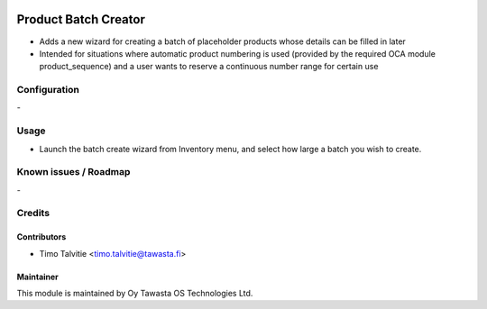 .. image:: https://img.shields.io/badge/licence-AGPL--3-blue.svg
   :target: http://www.gnu.org/licenses/agpl-3.0-standalone.html
   :alt: License: AGPL-3

=====================
Product Batch Creator
=====================

* Adds a new wizard for creating a batch of placeholder products whose details 
  can be filled in later
* Intended for situations where automatic product numbering is used (provided
  by the required OCA module product_sequence) and a user wants to reserve a 
  continuous number range for certain use

Configuration
=============
\-

Usage
=====
* Launch the batch create wizard from Inventory menu, and select how large 
  a batch you wish to create. 

Known issues / Roadmap
======================
\-

Credits
=======

Contributors
------------
* Timo Talvitie <timo.talvitie@tawasta.fi>

Maintainer
----------

.. image:: https://tawasta.fi/templates/tawastrap/images/logo.png
   :alt: Oy Tawasta OS Technologies Ltd.
   :target: https://tawasta.fi/

This module is maintained by Oy Tawasta OS Technologies Ltd.

